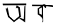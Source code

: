 SplineFontDB: 3.2
FontName: Untitled2
FullName: Untitled2
FamilyName: Untitled2
Weight: Regular
Copyright: Copyright (c) 2021, Asus
UComments: "2021-2-15: Created with FontForge (http://fontforge.org)"
Version: 001.000
ItalicAngle: 0
UnderlinePosition: -100
UnderlineWidth: 50
Ascent: 800
Descent: 200
InvalidEm: 0
LayerCount: 2
Layer: 0 0 "Back" 1
Layer: 1 0 "Fore" 0
XUID: [1021 981 948812017 10593]
OS2Version: 0
OS2_WeightWidthSlopeOnly: 0
OS2_UseTypoMetrics: 1
CreationTime: 1613375474
ModificationTime: 1613408828
OS2TypoAscent: 0
OS2TypoAOffset: 1
OS2TypoDescent: 0
OS2TypoDOffset: 1
OS2TypoLinegap: 0
OS2WinAscent: 0
OS2WinAOffset: 1
OS2WinDescent: 0
OS2WinDOffset: 1
HheadAscent: 0
HheadAOffset: 1
HheadDescent: 0
HheadDOffset: 1
OS2Vendor: 'PfEd'
DEI: 91125
Encoding: Custom
UnicodeInterp: none
NameList: AGL For New Fonts
DisplaySize: -48
AntiAlias: 1
FitToEm: 0
WinInfo: 0 16 4
Grid
323 522 m 25
 337 298 l 1049
335 522 m 25
 335 522 523 652 521 652 c 0
 519 652 408 573 335 522 c 25
521 652 m 1
 529 58 l 25
 521 652 l 1
EndSplineSet
BeginChars: 3 2

StartChar: uni0985
Encoding: 0 2437 0
Width: 1000
Flags: HWO
LayerCount: 2
Fore
SplineSet
559.640625 522 m 9
 590 630 l 1
 696 564 l 1
 744 222 l 1
 494 32 l 1
 282 220 l 25
 200 532 l 1
 198.507330678 545.189504659 272.372549664 461.361908621 258 574 c 0
 250.900963504 629.635356304 337.814155763 246.021017125 336 244 c 1
 498 94 l 1
 498 94 l 1
 682 248 l 1
 644 524 l 1
 644 524 595 570 559.640625 522 c 9
565 474 m 1024
862 598 m 25
 898 630 l 1
 888 26 l 1
 674 170 l 1
 744 172 l 1
 840 140 l 1
 862 598 l 25
92 692 m 25
 930 698 l 25
 930 638 l 25
 100 636 l 25
 92 692 l 25
EndSplineSet
EndChar

StartChar: uni0995
Encoding: 2 2453 1
Width: 1000
Flags: H
LayerCount: 2
Fore
SplineSet
378 502 m 25
 389 334 l 25
 478 299 l 25
 476 560 l 25
 378 502 l 25
131 657 m 25
 515 655 l 25
 865 640 l 1
 875 574 l 1
 647 598 l 25
 133 604 l 1
 131 657 l 25
633 581 m 0
 623 459 515 655 515 655 c 25
 515 655 643 703 633 581 c 0
521 652 m 25
 529 58 l 25
 529 58 467.000000001 -28.0000000003 507.93467297 80 c 0
 548.869345939 188 336.25 310 336.25 310 c 25
 335 522 l 1
 521 652 l 25
EndSplineSet
EndChar
EndChars
EndSplineFont

